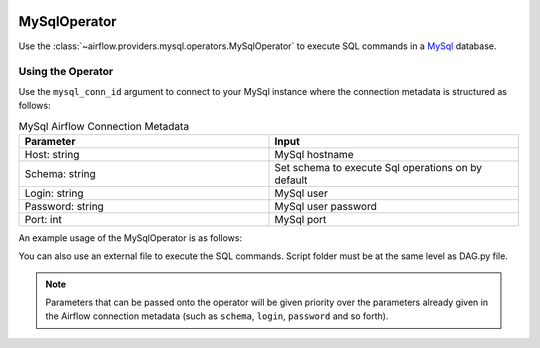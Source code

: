  .. Licensed to the Apache Software Foundation (ASF) under one
    or more contributor license agreements.  See the NOTICE file
    distributed with this work for additional information
    regarding copyright ownership.  The ASF licenses this file
    to you under the Apache License, Version 2.0 (the
    "License"); you may not use this file except in compliance
    with the License.  You may obtain a copy of the License at

 ..   http://www.apache.org/licenses/LICENSE-2.0

 .. Unless required by applicable law or agreed to in writing,
    software distributed under the License is distributed on an
    "AS IS" BASIS, WITHOUT WARRANTIES OR CONDITIONS OF ANY
    KIND, either express or implied.  See the License for the
    specific language governing permissions and limitations
    under the License.



.. _howto/operator:MySqlOperator:

MySqlOperator
=============

Use the :class:`~airflow.providers.mysql.operators.MySqlOperator` to execute
SQL commands in a `MySql <https://dev.mysql.com/doc/>`__ database.


Using the Operator
^^^^^^^^^^^^^^^^^^

Use the ``mysql_conn_id`` argument to connect to your MySql instance where
the connection metadata is structured as follows:

.. list-table:: MySql Airflow Connection Metadata
   :widths: 25 25
   :header-rows: 1

   * - Parameter
     - Input
   * - Host: string
     - MySql hostname
   * - Schema: string
     - Set schema to execute Sql operations on by default
   * - Login: string
     - MySql user
   * - Password: string
     - MySql user password
   * - Port: int
     - MySql port

An example usage of the MySqlOperator is as follows:

.. exampleinclude:: /../../tests/system/providers/mysql/example_mysql.py
    :language: python
    :start-after: [START howto_operator_mysql]
    :end-before: [END howto_operator_mysql]

You can also use an external file to execute the SQL commands. Script folder must be at the same level as DAG.py file.

.. exampleinclude:: /../../tests/system/providers/mysql/example_mysql.py
    :language: python
    :start-after: [START howto_operator_mysql_external_file]
    :end-before: [END howto_operator_mysql_external_file]

.. note::

  Parameters that can be passed onto the operator will be given priority over the parameters already given
  in the Airflow connection metadata (such as ``schema``, ``login``, ``password`` and so forth).
